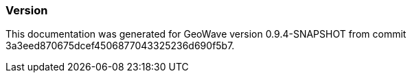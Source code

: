 [[appendix-version]]
<<<
=== Version

This documentation was generated for GeoWave version 0.9.4-SNAPSHOT from commit 3a3eed870675dcef4506877043325236d690f5b7.

